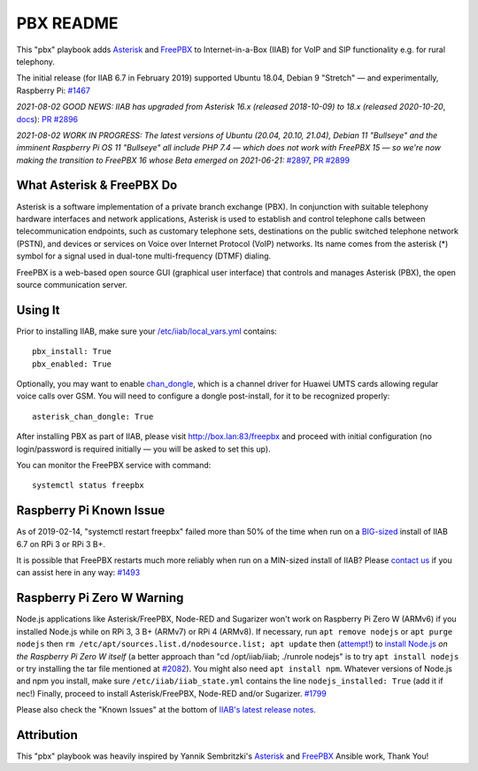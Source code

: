 ==========
PBX README
==========

This "pbx" playbook adds `Asterisk <https://asterisk.org/>`_ and `FreePBX <https://freepbx.org/>`_ to Internet-in-a-Box (IIAB) for VoIP and SIP functionality e.g. for rural telephony.

The initial release (for IIAB 6.7 in February 2019) supported Ubuntu 18.04, Debian 9 "Stretch" — and experimentally, Raspberry Pi: `#1467 <https://github.com/iiab/iiab/issues/1467>`_

*2021-08-02 GOOD NEWS: IIAB has upgraded from Asterisk 16.x (released 2018-10-09) to 18.x (released 2020-10-20*, `docs <https://wiki.asterisk.org/wiki/display/AST/Asterisk+18+Documentation>`_): `PR #2896 <https://github.com/iiab/iiab/pull/2896>`_

*2021-08-02 WORK IN PROGRESS: The latest versions of Ubuntu (20.04, 20.10, 21.04), Debian 11 "Bullseye" and the imminent Raspberry Pi OS 11 "Bullseye" all include PHP 7.4 — which does not work with FreePBX 15 — so we're now making the transition to FreePBX 16 whose Beta emerged on 2021-06-21:* `#2897 <https://github.com/iiab/iiab/issues/2897#issuecomment-891371536>`_, `PR #2899 <https://github.com/iiab/iiab/pull/2899>`_

What Asterisk & FreePBX Do
--------------------------

Asterisk is a software implementation of a private branch exchange (PBX).  In conjunction with suitable telephony hardware interfaces and network applications, Asterisk is used to establish and control telephone calls between telecommunication endpoints, such as customary telephone sets, destinations on the public switched telephone network (PSTN), and devices or services on Voice over Internet Protocol (VoIP) networks.  Its name comes from the asterisk (*) symbol for a signal used in dual-tone multi-frequency (DTMF) dialing. 

FreePBX is a web-based open source GUI (graphical user interface) that controls and manages Asterisk (PBX), the open source communication server.

Using It
--------

Prior to installing IIAB, make sure your `/etc/iiab/local_vars.yml <http://wiki.laptop.org/go/IIAB/FAQ#What_is_local_vars.yml_and_how_do_I_customize_it.3F>`_ contains::

  pbx_install: True
  pbx_enabled: True

Optionally, you may want to enable `chan_dongle <https://github.com/wdoekes/asterisk-chan-dongle>`_, which is a channel driver for Huawei UMTS cards allowing regular voice calls over GSM.  You will need to configure a dongle post-install, for it to be recognized properly::

  asterisk_chan_dongle: True

After installing PBX as part of IIAB, please visit http://box.lan:83/freepbx and proceed with initial configuration (no login/password is required initially — you will be asked to set this up).

You can monitor the FreePBX service with command::

  systemctl status freepbx

Raspberry Pi Known Issue
------------------------

As of 2019-02-14, "systemctl restart freepbx" failed more than 50% of the time when run on a `BIG-sized <http://wiki.laptop.org/go/IIAB/FAQ#What_services_.28IIAB_apps.29_are_suggested_during_installation.3F>`_ install of IIAB 6.7 on RPi 3 or RPi 3 B+.

It is possible that FreePBX restarts much more reliably when run on a MIN-sized install of IIAB?  Please `contact us <http://wiki.laptop.org/go/IIAB/FAQ#What_are_the_best_places_for_community_support.3F>`_ if you can assist here in any way: `#1493 <https://github.com/iiab/iiab/issues/1493>`_

Raspberry Pi Zero W Warning
---------------------------

Node.js applications like Asterisk/FreePBX, Node-RED and Sugarizer won't work on Raspberry Pi Zero W (ARMv6) if you installed Node.js while on RPi 3, 3 B+ (ARMv7) or RPi 4 (ARMv8).  If necessary, run ``apt remove nodejs`` or ``apt purge nodejs`` then ``rm /etc/apt/sources.list.d/nodesource.list; apt update`` then (`attempt! <https://nodered.org/docs/hardware/raspberrypi#swapping-sd-cards>`_) to `install Node.js <https://github.com/iiab/iiab/blob/master/roles/nodejs/tasks/main.yml>`_ *on the Raspberry Pi Zero W itself* (a better approach than "cd /opt/iiab/iiab; ./runrole nodejs" is to try ``apt install nodejs`` or try installing the tar file mentioned at `#2082 <https://github.com/iiab/iiab/issues/2082#issuecomment-569344617>`_).  You might also need ``apt install npm``.  Whatever versions of Node.js and npm you install, make sure ``/etc/iiab/iiab_state.yml`` contains the line ``nodejs_installed: True`` (add it if nec!)  Finally, proceed to install Asterisk/FreePBX, Node-RED and/or Sugarizer.  `#1799 <https://github.com/iiab/iiab/issues/1799>`_

Please also check the "Known Issues" at the bottom of `IIAB's latest release notes <https://github.com/iiab/iiab/wiki#our-evolution>`_.

Attribution
-----------

This "pbx" playbook was heavily inspired by Yannik Sembritzki's `Asterisk <https://github.com/Yannik/ansible-role-asterisk>`_ and `FreePBX <https://github.com/Yannik/ansible-role-freepbx>`_ Ansible work, Thank You!
